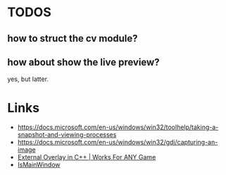 * TODOS
** how to struct the cv module?
** how about show the live preview?
yes, but latter.

* Links
- https://docs.microsoft.com/en-us/windows/win32/toolhelp/taking-a-snapshot-and-viewing-processes
- https://docs.microsoft.com/en-us/windows/win32/gdi/capturing-an-image
- [[https://www.youtube.com/watch?v=BIZyxja3Qls][External Overlay in C++ | Works For ANY Game]]
- [[https://referencesource.microsoft.com/#System/services/monitoring/system/diagnosticts/ProcessManager.cs][IsMainWindow]]